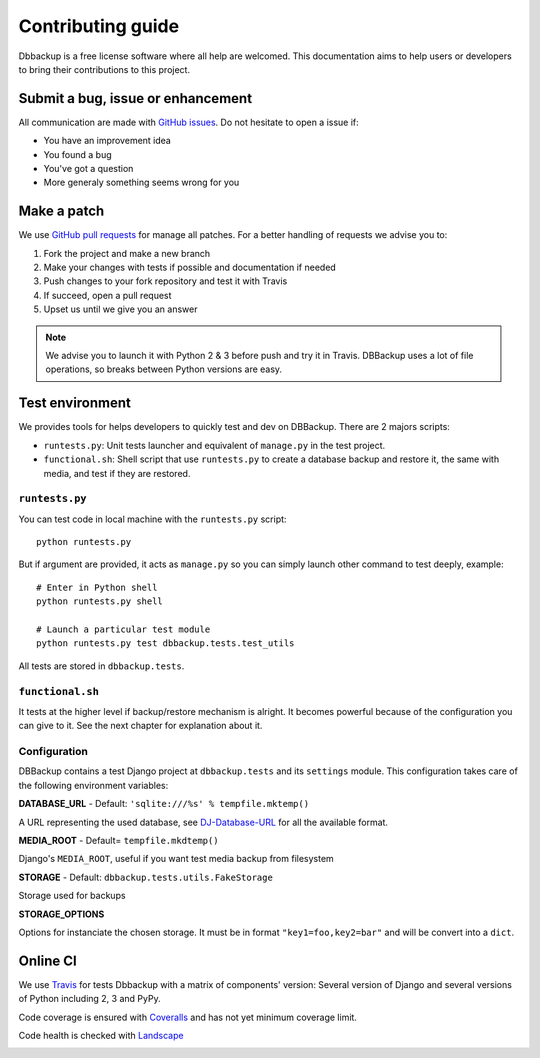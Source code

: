 Contributing guide
==================

Dbbackup is a free license software where all help are welcomed. This
documentation aims to help users or developers to bring their contributions
to this project.

Submit a bug, issue or enhancement
----------------------------------

All communication are made with `GitHub issues`_. Do not hesitate to open a
issue if:

- You have an improvement idea
- You found a bug
- You've got a question
- More generaly something seems wrong for you

.. _`GitHub issues`: https://github.com/django-dbbackup/django-dbbackup/issues

Make a patch
------------

We use `GitHub pull requests`_ for manage all patches. For a better handling
of requests we advise you to:

#. Fork the project and make a new branch
#. Make your changes with tests if possible and documentation if needed
#. Push changes to your fork repository and test it with Travis
#. If succeed, open a pull request
#. Upset us until we give you an answer

.. note::

    We advise you to launch it with Python 2 & 3 before push and try it in
    Travis. DBBackup uses a lot of file operations, so breaks between Python
    versions are easy.

.. _`GitHub pull requests`: https://github.com/django-dbbackup/django-dbbackup/pulls

Test environment
----------------

We provides tools for helps developers to quickly test and dev on DBBackup.
There are 2 majors scripts:

* ``runtests.py``: Unit tests launcher and equivalent of ``manage.py`` in
  the test project.
* ``functional.sh``: Shell script that use ``runtests.py`` to create a
  database backup and restore it, the same with media, and test if they are
  restored.


``runtests.py``
~~~~~~~~~~~~~~~

You can test code in local machine with the ``runtests.py`` script: ::

    python runtests.py

But if argument are provided, it acts as ``manage.py`` so you can simply
launch other command to test deeply, example: ::

    # Enter in Python shell
    python runtests.py shell

    # Launch a particular test module
    python runtests.py test dbbackup.tests.test_utils

All tests are stored in ``dbbackup.tests``.


``functional.sh``
~~~~~~~~~~~~~~~~~

It tests at the higher level if backup/restore mechanism is alright. It
becomes powerful because of the configuration you can give to it. See the next
chapter for explanation about it.

Configuration
~~~~~~~~~~~~~

DBBackup contains a test Django project at ``dbbackup.tests`` and its
``settings`` module. This configuration takes care of the following
environment variables:

**DATABASE_URL** - Default: ``'sqlite:///%s' % tempfile.mktemp()``

A URL representing the used database, see `DJ-Database-URL`_ for all the
available format.

.. _`DJ-Database-URL`: https://github.com/kennethreitz/dj-database-url

**MEDIA_ROOT** - Default= ``tempfile.mkdtemp()``

Django's ``MEDIA_ROOT``, useful if you want test media backup from filesystem

**STORAGE** - Default: ``dbbackup.tests.utils.FakeStorage``

Storage used for backups

**STORAGE_OPTIONS**

Options for instanciate the chosen storage. It must be in format
``"key1=foo,key2=bar"`` and will be convert into a ``dict``.

Online CI
---------

We use `Travis`_ for tests Dbbackup with a matrix of components' version: Several version of Django and several versions of Python including 2, 3 and PyPy.

.. image:: https://api.travis-ci.org/django-dbbackup/django-dbbackup.svg
        :target: https://travis-ci.org/django-dbbackup/django-dbbackup

Code coverage is ensured with `Coveralls`_ and has not yet minimum coverage limit.

.. image:: https://coveralls.io/repos/django-dbbackup/django-dbbackup/badge.svg?branch=master&service=github
        :target: https://coveralls.io/github/django-dbbackup/django-dbbackup?branch=master

Code health is checked with `Landscape`_

.. image:: https://landscape.io/github/django-dbbackup/django-dbbackup/master/landscape.svg?style=flat
        :target: https://landscape.io/github/django-dbbackup/django-dbbackup/master
        :alt: Code Health

.. _Travis: https://travis-ci.org/django-dbbackup/django-dbbackup
.. _Coveralls: https://coveralls.io/github/django-dbbackup/django-dbbackup
.. _`Landscape`: https://landscape.io/github/django-dbbackup/django-dbbackup/
